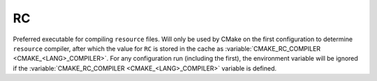 RC
--

Preferred executable for compiling ``resource`` files. Will only be used by CMake
on the first configuration to determine ``resource`` compiler, after which the
value for ``RC`` is stored in the cache as
:variable:`CMAKE_RC_COMPILER <CMAKE_<LANG>_COMPILER>`. For any configuration run
(including the first), the environment variable will be ignored if the
:variable:`CMAKE_RC_COMPILER <CMAKE_<LANG>_COMPILER>` variable is defined.
